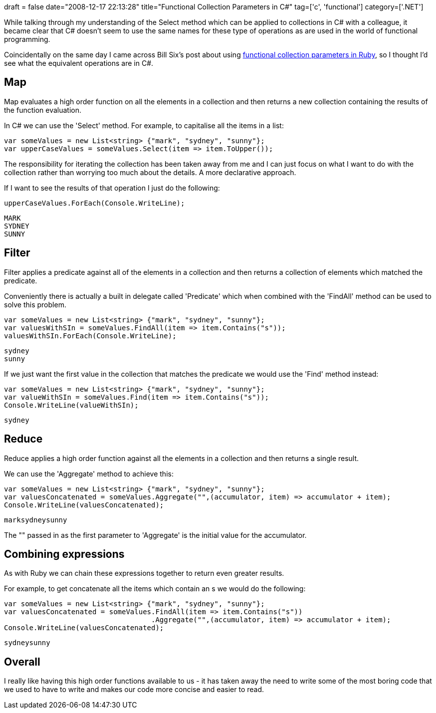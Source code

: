 +++
draft = false
date="2008-12-17 22:13:28"
title="Functional Collection Parameters in C#"
tag=['c', 'functional']
category=['.NET']
+++

While talking through my understanding of the Select method which can be applied to collections in C# with a colleague, it became clear that C# doesn't seem to use the same names for these type of operations as are used in the world of functional programming.

Coincidentally on the same day I came across Bill Six's post about using http://billsix.blogspot.com/2008/03/functional-collection-patterns-in-ruby.html[functional collection parameters in Ruby], so I thought I'd see what the equivalent operations are in C#.

== Map

Map evaluates a high order function on all the elements in a collection and then returns a new collection containing the results of the function evaluation.

In C# we can use the 'Select' method. For example, to capitalise all the items in a list:

[source,csharp]
----

var someValues = new List<string> {"mark", "sydney", "sunny"};
var upperCaseValues = someValues.Select(item => item.ToUpper());
----

The responsibility for iterating the collection has been taken away from me and I can just focus on what I want to do with the collection rather than worrying too much about the details. A more declarative approach.

If I want to see the results of that operation I just do the following:

[source,csharp]
----

upperCaseValues.ForEach(Console.WriteLine);
----

[source,text]
----

MARK
SYDNEY
SUNNY
----

== Filter

Filter applies a predicate against all of the elements in a collection and then returns a collection of elements which matched the predicate.

Conveniently there is actually a built in delegate called 'Predicate' which when combined with the 'FindAll' method can be used to solve this problem.

[source,csharp]
----

var someValues = new List<string> {"mark", "sydney", "sunny"};
var valuesWithSIn = someValues.FindAll(item => item.Contains("s"));
valuesWithSIn.ForEach(Console.WriteLine);
----

[source,text]
----

sydney
sunny
----

If we just want the first value in the collection that matches the predicate we would use the 'Find' method instead:

[source,csharp]
----

var someValues = new List<string> {"mark", "sydney", "sunny"};
var valueWithSIn = someValues.Find(item => item.Contains("s"));
Console.WriteLine(valueWithSIn);
----

[source,text]
----

sydney
----

== Reduce

Reduce applies a high order function against all the elements in a collection and then returns a single result.

We can use the 'Aggregate' method to achieve this:

[source,csharp]
----

var someValues = new List<string> {"mark", "sydney", "sunny"};
var valuesConcatenated = someValues.Aggregate("",(accumulator, item) => accumulator + item);
Console.WriteLine(valuesConcatenated);
----

[source,text]
----

marksydneysunny
----

The "" passed in as the first parameter to 'Aggregate' is the initial value for the accumulator.

== Combining expressions

As with Ruby we can chain these expressions together to return even greater results.

For example, to get concatenate all the items which contain an s we would do the following:

[source,csharp]
----

var someValues = new List<string> {"mark", "sydney", "sunny"};
var valuesConcatenated = someValues.FindAll(item => item.Contains("s"))
                                   .Aggregate("",(accumulator, item) => accumulator + item);
Console.WriteLine(valuesConcatenated);
----

[source,text]
----

sydneysunny
----

== Overall

I really like having this high order functions available to us - it has taken away the need to write some of the most boring code that we used to have to write and makes our code more concise and easier to read.
